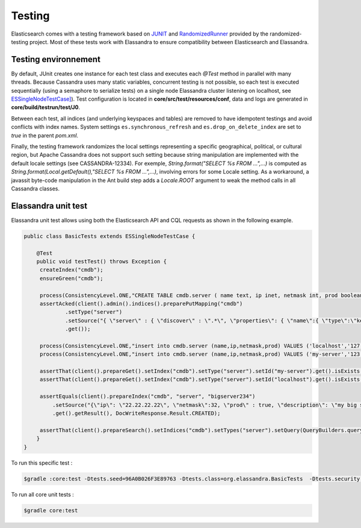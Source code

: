 Testing
=======

Elasticsearch comes with a testing framework based on `JUNIT <http://junit.org/junit4/>`_ and `RandomizedRunner <http://labs.carrotsearch.com/randomizedtesting.html>`_ provided by the randomized-testing project.
Most of these tests work with Elassandra to ensure compatibility between Elasticsearch and Elassandra.

Testing environnement
---------------------

By default, JUnit creates one instance for each test class and executes each *@Test* method in parallel with many threads. Because Cassandra uses many static variables,
concurrent testing is not possible, so each test is executed sequentially (using a semaphore to serialize tests) on a single node Elassandra cluster listening on localhost, 
see `ESSingleNodeTestCase] <https://github.com/strapdata/elassandra/blob/v5.5.0-strapdata/test/framework/src/main/java/org/elasticsearch/test/ESSingleNodeTestCase.java>`_).
Test configuration is located in **core/src/test/resources/conf**, data and logs are generated in **core/build/testrun/test/J0**.

Between each test, all indices (and underlying keyspaces and tables) are removed to have idempotent testings and avoid conflicts with index names.
System settings ``es.synchronous_refresh``  and ``es.drop_on_delete_index`` are set to *true* in the parent *pom.xml*.

Finally, the testing framework randomizes the local settings representing a specific geographical, political, or cultural region, but Apache Cassandra does not
support such setting because string manipulation are implemented with the default locale settings (see CASSANDRA-12334).
For exemple, *String.format("SELECT %s FROM ...",...)* is computed as *String.format(Local.getDefault(),"SELECT %s FROM ...",...)*, involving errors for some Locale setting.
As a workaround, a javassit byte-code manipulation in the Ant build step adds a *Locale.ROOT* argument to weak the method calls in all Cassandra classes.

Elassandra unit test
--------------------

Elassandra unit test allows using both the Elasticsearch API and CQL requests as shown in the following example.

.. code::
   
   public class BasicTests extends ESSingleNodeTestCase {
   
       @Test
       public void testTest() throws Exception {
        createIndex("cmdb");
        ensureGreen("cmdb");
        
        process(ConsistencyLevel.ONE,"CREATE TABLE cmdb.server ( name text, ip inet, netmask int, prod boolean, primary key (name))");
        assertAcked(client().admin().indices().preparePutMapping("cmdb")
                .setType("server")
                .setSource("{ \"server\" : { \"discover\" : \".*\", \"properties\": { \"name\":{ \"type\":\"keyword\" }}}}")
                .get());
        
        process(ConsistencyLevel.ONE,"insert into cmdb.server (name,ip,netmask,prod) VALUES ('localhost','127.0.0.1',8,true)");
        process(ConsistencyLevel.ONE,"insert into cmdb.server (name,ip,netmask,prod) VALUES ('my-server','123.45.67.78',24,true)");
        
        assertThat(client().prepareGet().setIndex("cmdb").setType("server").setId("my-server").get().isExists(), equalTo(true));
        assertThat(client().prepareGet().setIndex("cmdb").setType("server").setId("localhost").get().isExists(), equalTo(true));
        
        assertEquals(client().prepareIndex("cmdb", "server", "bigserver234")
            .setSource("{\"ip\": \"22.22.22.22\", \"netmask\":32, \"prod\" : true, \"description\": \"my big server\" }")
            .get().getResult(), DocWriteResponse.Result.CREATED);
        
        assertThat(client().prepareSearch().setIndices("cmdb").setTypes("server").setQuery(QueryBuilders.queryStringQuery("*:*")).get().getHits().getTotalHits(), equalTo(3L));
       }
   }

To run this specific test :

.. code::

   $gradle :core:test -Dtests.seed=96A0B026F3E89763 -Dtests.class=org.elassandra.BasicTests  -Dtests.security.manager=false -Dtests.locale=it-IT -Dtests.timezone=Asia/Tomsk

To run all core unit tests :

.. code::

   $gradle core:test


